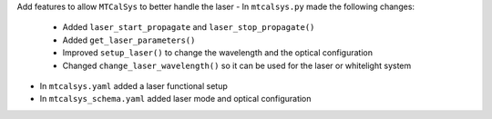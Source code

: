 Add features to allow ``MTCalSys`` to better handle the laser
- In ``mtcalsys.py`` made the following changes: 
 - Added ``laser_start_propagate`` and ``laser_stop_propagate()``
 - Added ``get_laser_parameters()``
 - Improved ``setup_laser()`` to change the wavelength and the optical configuration
 - Changed ``change_laser_wavelength()`` so it can be used for the laser or whitelight system 
- In ``mtcalsys.yaml`` added a laser functional setup
- In ``mtcalsys_schema.yaml`` added laser mode and optical configuration
